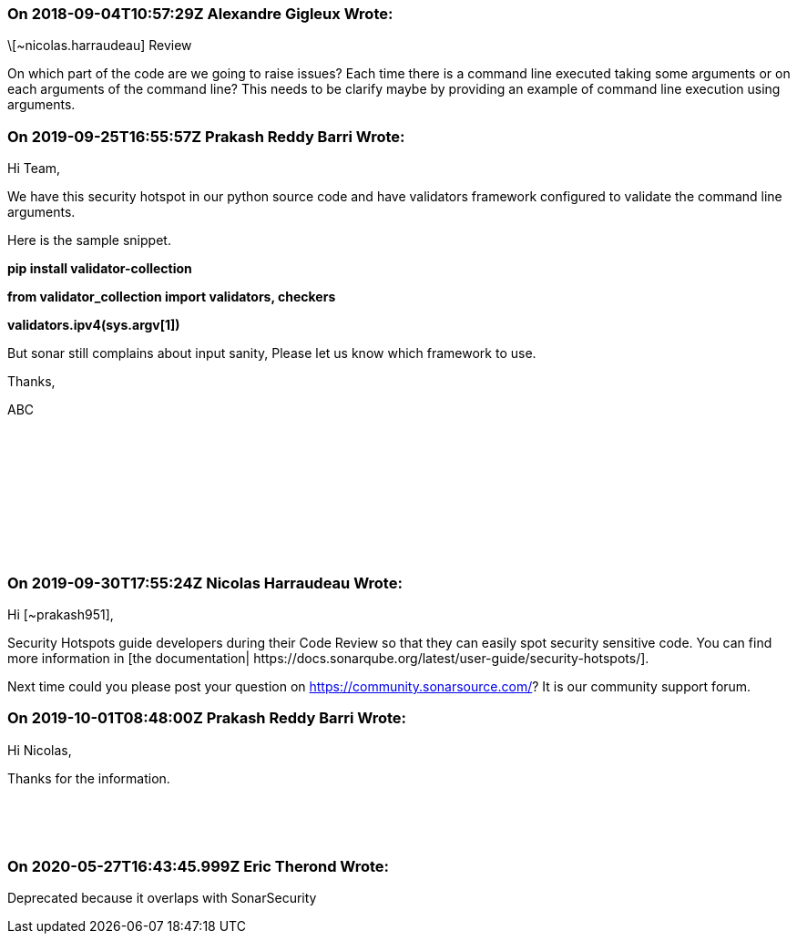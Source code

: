 === On 2018-09-04T10:57:29Z Alexandre Gigleux Wrote:
\[~nicolas.harraudeau] Review

On which part of the code are we going to raise issues? Each time there is a command line executed taking some arguments or on each arguments of the command line? This needs to be clarify maybe by providing an example of command line execution using arguments.

=== On 2019-09-25T16:55:57Z Prakash Reddy Barri Wrote:
Hi Team,


We have this security hotspot in our python source code and have validators framework configured to validate the command line arguments.


Here is the sample snippet.


*pip install validator-collection*


*from validator_collection import validators, checkers*


*validators.ipv4(sys.argv[1])*


But sonar still complains about input sanity, Please let us know which framework to use.


Thanks,


ABC


 


 


 


 


 

=== On 2019-09-30T17:55:24Z Nicolas Harraudeau Wrote:
Hi [~prakash951],


Security Hotspots guide developers during their Code Review so that they can easily spot security sensitive code. You can find more information in [the documentation| \https://docs.sonarqube.org/latest/user-guide/security-hotspots/].


Next time could you please post your question on https://community.sonarsource.com/? It is our community support forum.

=== On 2019-10-01T08:48:00Z Prakash Reddy Barri Wrote:
Hi Nicolas,


Thanks for the information.


 


 

=== On 2020-05-27T16:43:45.999Z Eric Therond Wrote:
Deprecated because it overlaps with SonarSecurity

